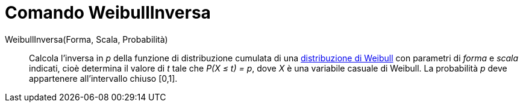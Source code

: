 = Comando WeibullInversa
:page-en: commands/InverseWeibull
ifdef::env-github[:imagesdir: /it/modules/ROOT/assets/images]

WeibullInversa(Forma, Scala, Probabilità)::
  Calcola l'inversa in _p_ della funzione di distribuzione cumulata di una
  http://en.wikipedia.org/wiki/it:Distribuzione_di_Weibull[distribuzione di Weibull] con parametri di _forma_ e
  _scala_ indicati, cioè determina il valore di _t_ tale che _P(X ≤ t) = p_, dove _X_ è una variabile casuale
  di Weibull. La probabilità _p_ deve appartenere all'intervallo chiuso [0,1].
